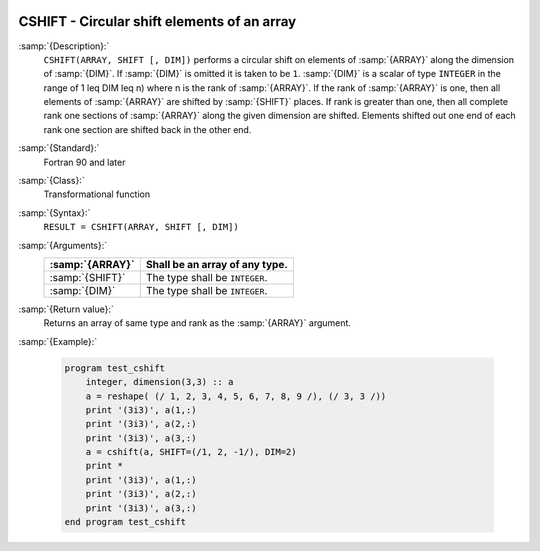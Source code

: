   .. _cshift:

CSHIFT - Circular shift elements of an array
********************************************

.. index:: CSHIFT

.. index:: array, shift circularly

.. index:: array, permutation

.. index:: array, rotate

:samp:`{Description}:`
  ``CSHIFT(ARRAY, SHIFT [, DIM])`` performs a circular shift on elements of
  :samp:`{ARRAY}` along the dimension of :samp:`{DIM}`.  If :samp:`{DIM}` is omitted it is
  taken to be ``1``.  :samp:`{DIM}` is a scalar of type ``INTEGER`` in the
  range of 1 \leq DIM \leq n) where n is the rank of :samp:`{ARRAY}`.
  If the rank of :samp:`{ARRAY}` is one, then all elements of :samp:`{ARRAY}` are shifted
  by :samp:`{SHIFT}` places.  If rank is greater than one, then all complete rank one
  sections of :samp:`{ARRAY}` along the given dimension are shifted.  Elements
  shifted out one end of each rank one section are shifted back in the other end.

:samp:`{Standard}:`
  Fortran 90 and later

:samp:`{Class}:`
  Transformational function

:samp:`{Syntax}:`
  ``RESULT = CSHIFT(ARRAY, SHIFT [, DIM])``

:samp:`{Arguments}:`
  ===============  ==============================
  :samp:`{ARRAY}`  Shall be an array of any type.
  ===============  ==============================
  :samp:`{SHIFT}`  The type shall be ``INTEGER``.
  :samp:`{DIM}`    The type shall be ``INTEGER``.
  ===============  ==============================

:samp:`{Return value}:`
  Returns an array of same type and rank as the :samp:`{ARRAY}` argument.

:samp:`{Example}:`

  .. code-block:: c++

    program test_cshift
        integer, dimension(3,3) :: a
        a = reshape( (/ 1, 2, 3, 4, 5, 6, 7, 8, 9 /), (/ 3, 3 /))
        print '(3i3)', a(1,:)
        print '(3i3)', a(2,:)
        print '(3i3)', a(3,:)    
        a = cshift(a, SHIFT=(/1, 2, -1/), DIM=2)
        print *
        print '(3i3)', a(1,:)
        print '(3i3)', a(2,:)
        print '(3i3)', a(3,:)
    end program test_cshift

